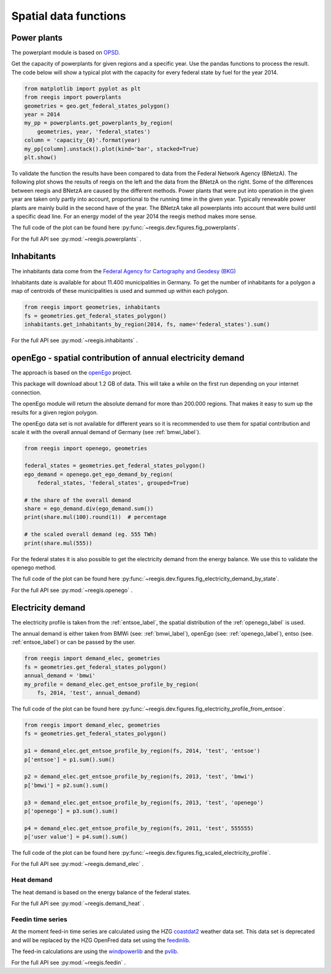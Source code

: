 Spatial data functions
~~~~~~~~~~~~~~~~~~~~~~

Power plants
============

The powerplant module is based on
`OPSD <https://open-power-system-data.org/>`_.

Get the capacity of powerplants for given regions and a specific year. Use
the pandas functions to process the result. The code below will show a typical
plot with the capacity for every federal state by fuel for the year 2014.

.. code-block:: python

    from matplotlib import pyplot as plt
    from reegis import powerplants
    geometries = geo.get_federal_states_polygon()
    year = 2014
    my_pp = powerplants.get_powerplants_by_region(
        geometries, year, 'federal_states')
    column = 'capacity_{0}'.format(year)
    my_pp[column].unstack().plot(kind='bar', stacked=True)
    plt.show()

To validate the function the results have been compared to data from the
Federal Network Agency (BNetzA). The following plot shows the results of reegis
on the left and the data from the BNetzA on the right. Some of the differences
between reegis and BNetzA are caused by the different methods. Power plants
that were put into operation in the given year are taken only partly into
account, proportional to the running time in the given year. Typically
renewable power plants are mainly build in the second have of the year. The
BNetzA take all powerplants into account that were build until a specific
dead line. For an energy model of the year 2014 the reegis method makes more
sense.

.. image:: _files/compare_power_plants_reegis_bnetza.svg
  :width: 700
  :align: center

The full code of the plot can be found here
:py:func:`~reegis.dev.figures.fig_powerplants`.

For the full API see :py:mod:`~reegis.powerplants` .

Inhabitants
============

The inhabitants data come from the
`Federal Agency for Cartography and Geodesy (BKG) <https://gdz.bkg.bund.de/index.php/default/open-data/verwaltungsgebiete-1-250-000-mit-einwohnerzahlen-ebenen-stand-31-12-vg250-ew-ebenen-31-12.html>`_

Inhabitants date is available for about 11.400 municipalities in Germany. To
get the number of inhabitants for a polygon a map of centroids of these
municipalities is used and summed up within each polygon.

.. code-block:: python

    from reegis import geometries, inhabitants
    fs = geometries.get_federal_states_polygon()
    inhabitants.get_inhabitants_by_region(2014, fs, name='federal_states').sum()

For the full API see :py:mod:`~reegis.inhabitants` .

.. _openego_label:

openEgo - spatial contribution of annual electricity demand
===========================================================

The approach is based on the `openEgo <https://github.com/openego>`_ project.

This package will download about 1.2 GB of data. This will take a while on the
first run depending on your internet connection.

The openEgo module will return the absolute demand for more than 200.000
regions. That makes it easy to sum up the results for a given region polygon.

The openEgo data set is not available for different years so it is recommended
to use them for spatial contribution and scale it with the overall annual
demand of Germany (see :ref:`bmwi_label`).

.. code-block:: python

    from reegis import openego, geometries

    federal_states = geometries.get_federal_states_polygon()
    ego_demand = openego.get_ego_demand_by_region(
        federal_states, 'federal_states', grouped=True)

    # the share of the overall demand
    share = ego_demand.div(ego_demand.sum())
    print(share.mul(100).round(1))  # percentage

    # the scaled overall demand (eg. 555 TWh)
    print(share.mul(555))

For the federal states it is also possible to get the electricity demand from
the energy balance. We use this to validate the openego method.

.. image:: _files/electricity_demand_by_state.svg
  :width: 700
  :align: center

The full code of the plot can be found here
:py:func:`~reegis.dev.figures.fig_electricity_demand_by_state`.

For the full API see :py:mod:`~reegis.openego` .

Electricity demand
==================

The electricity profile is taken from the :ref:`entsoe_label`, the spatial
distribution of the :ref:`openego_label` is used.

The annual demand is either taken from BMWi (see: :ref:`bmwi_label`), openEgo
(see: :ref:`openego_label`), entso (see. :ref:`entsoe_label`) or can be passed
by the user.

.. code-block:: python

    from reegis import demand_elec, geometries
    fs = geometries.get_federal_states_polygon()
    annual_demand = 'bmwi'
    my_profile = demand_elec.get_entsoe_profile_by_region(
        fs, 2014, 'test', annual_demand)

.. image:: _files/electricity_profile_from_entsoe.svg
  :width: 700
  :align: center

The full code of the plot can be found here
:py:func:`~reegis.dev.figures.fig_electricity_profile_from_entsoe`.

.. code-block:: python

    from reegis import demand_elec, geometries
    fs = geometries.get_federal_states_polygon()

    p1 = demand_elec.get_entsoe_profile_by_region(fs, 2014, 'test', 'entsoe')
    p['entsoe'] = p1.sum().sum()

    p2 = demand_elec.get_entsoe_profile_by_region(fs, 2013, 'test', 'bmwi')
    p['bmwi'] = p2.sum().sum()

    p3 = demand_elec.get_entsoe_profile_by_region(fs, 2013, 'test', 'openego')
    p['openego'] = p3.sum().sum()

    p4 = demand_elec.get_entsoe_profile_by_region(fs, 2011, 'test', 555555)
    p['user value'] = p4.sum().sum()

.. image:: _files/scaled_electricity_profile.svg
  :width: 700
  :align: center

The full code of the plot can be found here
:py:func:`~reegis.dev.figures.fig_scaled_electricity_profile`.

For the full API see :py:mod:`~reegis.demand_elec` .


Heat demand
+++++++++++

The heat demand is based on the energy balance of the federal states.

For the full API see :py:mod:`~reegis.demand_heat` .

Feedin time series
++++++++++++++++++

At the moment feed-in time series are calculated using the HZG
`coastdat2 <https://www.earth-syst-sci-data.net/6/147/2014/>`_ weather data
set. This data set is deprecated and will be replaced by the HZG OpenFred
data set using the `feedinlib <https://github.com/oemof/feedinlib>`_.

The feed-in calculations are using the
`windpowerlib <https://github.com/wind-python/windpowerlib>`_ and the
`pvlib <https://github.com/pvlib/pvlib-python>`_.

For the full API see :py:mod:`~reegis.feedin` .
